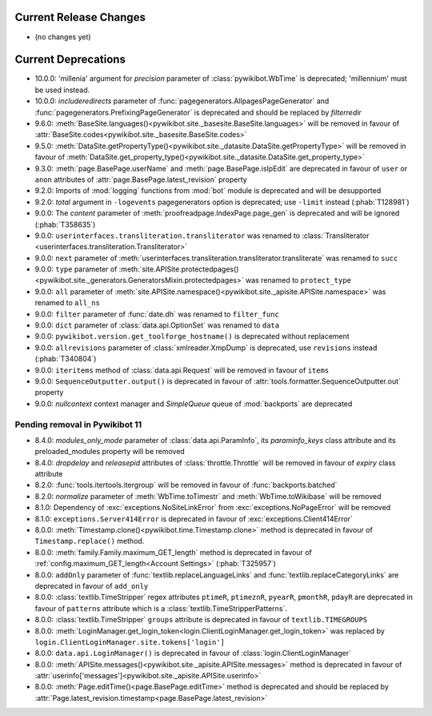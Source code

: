 Current Release Changes
=======================

* (no changes yet)

Current Deprecations
====================

* 10.0.0: 'millenia' argument for *precision* parameter of :class:`pywikibot.WbTime` is deprecated;
  'millennium' must be used instead.
* 10.0.0: *includeredirects* parameter of :func:`pagegenerators.AllpagesPageGenerator` and
  :func:`pagegenerators.PrefixingPageGenerator` is deprecated and should be replaced by *filterredir*
* 9.6.0: :meth:`BaseSite.languages()<pywikibot.site._basesite.BaseSite.languages>` will be removed in favour of
  :attr:`BaseSite.codes<pywikibot.site._basesite.BaseSite.codes>`
* 9.5.0: :meth:`DataSite.getPropertyType()<pywikibot.site._datasite.DataSite.getPropertyType>` will be removed
  in favour of :meth:`DataSite.get_property_type()<pywikibot.site._datasite.DataSite.get_property_type>`
* 9.3.0: :meth:`page.BasePage.userName` and :meth:`page.BasePage.isIpEdit` are deprecated in favour of
  ``user`` or ``anon`` attributes of :attr:`page.BasePage.latest_revision` property
* 9.2.0: Imports of :mod:`logging` functions from :mod:`bot` module is deprecated and will be desupported
* 9.2.0: *total* argument in ``-logevents`` pagegenerators option is deprecated;
  use ``-limit`` instead (:phab:`T128981`)
* 9.0.0: The *content* parameter of :meth:`proofreadpage.IndexPage.page_gen` is deprecated and will be ignored
  (:phab:`T358635`)
* 9.0.0: ``userinterfaces.transliteration.transliterator`` was renamed to :class:`Transliterator
  <userinterfaces.transliteration.Transliterator>`
* 9.0.0: ``next`` parameter of :meth:`userinterfaces.transliteration.transliterator.transliterate` was renamed to
  ``succ``
* 9.0.0: ``type`` parameter of :meth:`site.APISite.protectedpages()
  <pywikibot.site._generators.GeneratorsMixin.protectedpages>` was renamed to ``protect_type``
* 9.0.0: ``all`` parameter of :meth:`site.APISite.namespace()<pywikibot.site._apisite.APISite.namespace>` was renamed to
  ``all_ns``
* 9.0.0: ``filter`` parameter of :func:`date.dh` was renamed to ``filter_func``
* 9.0.0: ``dict`` parameter of :class:`data.api.OptionSet` was renamed to ``data``
* 9.0.0: ``pywikibot.version.get_toolforge_hostname()`` is deprecated without replacement
* 9.0.0: ``allrevisions`` parameter of :class:`xmlreader.XmpDump` is deprecated, use ``revisions`` instead
  (:phab:`T340804`)
* 9.0.0: ``iteritems`` method of :class:`data.api.Request` will be removed in favour of ``items``
* 9.0.0: ``SequenceOutputter.output()`` is deprecated in favour of :attr:`tools.formatter.SequenceOutputter.out`
  property
* 9.0.0: *nullcontext* context manager and *SimpleQueue* queue of :mod:`backports` are deprecated

Pending removal in Pywikibot 11
-------------------------------

* 8.4.0: *modules_only_mode* parameter of :class:`data.api.ParamInfo`, its *paraminfo_keys* class attribute
  and its preloaded_modules property will be removed
* 8.4.0: *dropdelay* and *releasepid* attributes of :class:`throttle.Throttle` will be removed
  in favour of *expiry* class attribute
* 8.2.0: :func:`tools.itertools.itergroup` will be removed in favour of :func:`backports.batched`
* 8.2.0: *normalize* parameter of :meth:`WbTime.toTimestr` and :meth:`WbTime.toWikibase` will be removed
* 8.1.0: Dependency of :exc:`exceptions.NoSiteLinkError` from :exc:`exceptions.NoPageError` will be removed
* 8.1.0: ``exceptions.Server414Error`` is deprecated in favour of :exc:`exceptions.Client414Error`
* 8.0.0: :meth:`Timestamp.clone()<pywikibot.time.Timestamp.clone>` method is deprecated
  in favour of ``Timestamp.replace()`` method.
* 8.0.0: :meth:`family.Family.maximum_GET_length` method is deprecated in favour of
  :ref:`config.maximum_GET_length<Account Settings>` (:phab:`T325957`)
* 8.0.0: ``addOnly`` parameter of :func:`textlib.replaceLanguageLinks` and
  :func:`textlib.replaceCategoryLinks` are deprecated in favour of ``add_only``
* 8.0.0: :class:`textlib.TimeStripper` regex attributes ``ptimeR``, ``ptimeznR``, ``pyearR``, ``pmonthR``,
  ``pdayR`` are deprecated in favour of ``patterns`` attribute which is a
  :class:`textlib.TimeStripperPatterns`.
* 8.0.0: :class:`textlib.TimeStripper` ``groups`` attribute is deprecated in favour of ``textlib.TIMEGROUPS``
* 8.0.0: :meth:`LoginManager.get_login_token<login.ClientLoginManager.get_login_token>` was
  replaced by ``login.ClientLoginManager.site.tokens['login']``
* 8.0.0: ``data.api.LoginManager()`` is deprecated in favour of :class:`login.ClientLoginManager`
* 8.0.0: :meth:`APISite.messages()<pywikibot.site._apisite.APISite.messages>` method is deprecated in favour of
  :attr:`userinfo['messages']<pywikibot.site._apisite.APISite.userinfo>`
* 8.0.0: :meth:`Page.editTime()<page.BasePage.editTime>` method is deprecated and should be replaced by
  :attr:`Page.latest_revision.timestamp<page.BasePage.latest_revision>`
